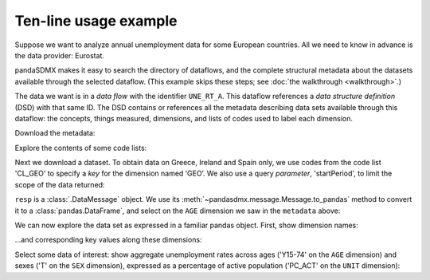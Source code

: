 Ten-line usage example
======================

Suppose we want to analyze annual unemployment data for some European countries.
All we need to know in advance is the data provider: Eurostat.

pandaSDMX makes it easy to search the directory of dataflows, and the complete structural metadata about the datasets available through the selected dataflow.
(This example skips these steps; see :doc:`the walkthrough <walkthrough>`.)

The data we want is in a *data flow* with the identifier ``UNE_RT_A``.
This dataflow references a *data structure definition* (DSD) with that same ID.
The DSD contains or references all the metadata describing data sets available through this dataflow: the concepts, things measured, dimensions, and lists of codes used to label each dimension.

.. ipython:: python

    import pandasdmx as sdmx
    estat = sdmx.Request('ESTAT')

Download the metadata:

.. ipython:: python

    metadata = estat.datastructure('UNE_RT_A')
    metadata

Explore the contents of some code lists:

.. ipython:: python

    for cl in 'CL_AGE', 'CL_UNIT':
        print(sdmx.to_pandas(metadata.codelist[cl]))

Next we download a dataset.
To obtain data on Greece, Ireland and Spain only, we use codes from the code list 'CL_GEO' to specify a *key* for the dimension named ‘GEO’.
We also use a query *parameter*, 'startPeriod', to limit the scope of the data returned:

.. ipython:: python

    resp = estat.data(
        'UNE_RT_A',
        key={'GEO': 'EL+ES+IE'},
        params={'startPeriod': '2015'},
        )

``resp`` is  a :class:`.DataMessage` object.
We use its :meth:`~pandasdmx.message.Message.to_pandas` method to convert it to a :class:`pandas.DataFrame`, and select on the ``AGE`` dimension we saw   in the ``metadata`` above:

.. ipython:: python

    data = resp.to_pandas(
        datetime={'dim': 'TIME_PERIOD', 'freq': 'FREQ'}).xs('Y15-74', level='AGE', 
            axis=1, drop_level=False)

We can now explore the data set as expressed in a familiar pandas object.
First, show dimension names:

.. ipython:: python

    data.columns.names

…and corresponding key values along these dimensions:

.. ipython:: python

    data.columns.levels

Select some data of interest: show aggregate unemployment rates across ages ('Y15-74' on the ``AGE`` dimension) and sexes ('T' on the ``SEX`` dimension), expressed as a percentage of active population ('PC_ACT' on the ``UNIT`` dimension):

.. ipython:: python

    data.loc[:, ('Y15-74', 'PC_ACT', 'T')]
